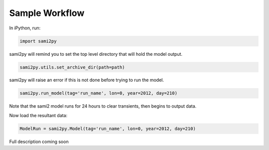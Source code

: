 Sample Workflow
===============

In iPython, run:

.. code:: python

  import sami2py

sami2py will remind you to set the top level directory that will hold the model output.

.. code:: python

  sami2py.utils.set_archive_dir(path=path)

sami2py will raise an error if this is not done before trying to run the model.

.. code:: python

  sami2py.run_model(tag='run_name', lon=0, year=2012, day=210)

Note that the sami2 model runs for 24 hours to clear transients, then begins to output data.

Now load the resultant data:

.. code:: python

  ModelRun = sami2py.Model(tag='run_name', lon=0, year=2012, day=210)

Full description coming soon
